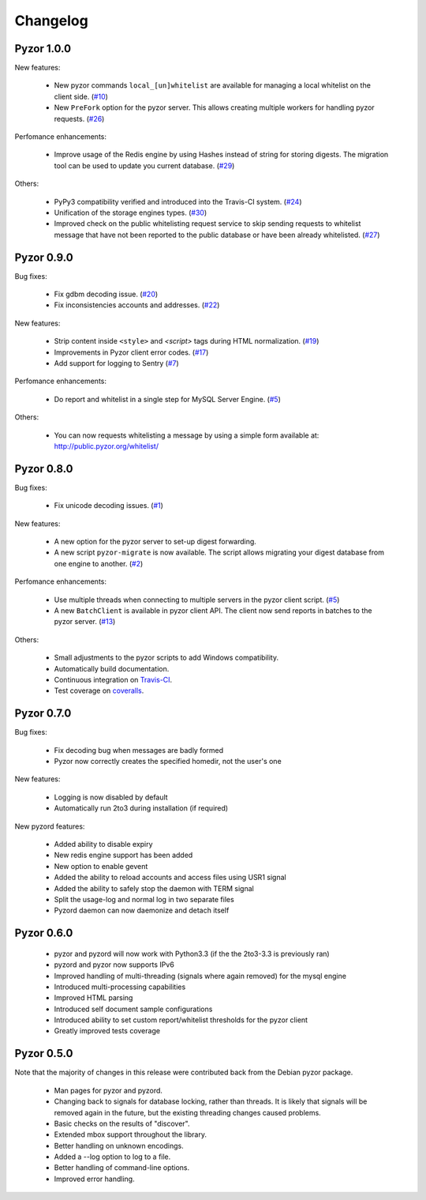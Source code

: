 Changelog
===========

Pyzor 1.0.0
------------

New features:

    * New pyzor commands ``local_[un]whitelist`` are available for managing 
      a local whitelist on the client side. (`#10 <https://github.com/SpamExperts/pyzor/issues/10>`_)
    * New ``PreFork`` option for the pyzor server. This allows creating multiple
      workers for handling pyzor requests. (`#26 <https://github.com/SpamExperts/pyzor/issues/26>`_)
      
Perfomance enhancements:

    * Improve usage of the Redis engine by using Hashes instead of string for
      storing digests. The migration tool can be used to update you current 
      database. (`#29 <https://github.com/SpamExperts/pyzor/issues/29>`_)
          
      
Others:

    * PyPy3 compatibility verified and introduced into the Travis-CI system. (`#24 <https://github.com/SpamExperts/pyzor/issues/24>`_)
    * Unification of the storage engines types. (`#30 <https://github.com/SpamExperts/pyzor/issues/30>`_)
    * Improved check on the public whitelisting request service to skip sending 
      requests to whitelist message that have not been reported to the public 
      database or have been already whitelisted. (`#27 <https://github.com/SpamExperts/pyzor/issues/27>`_)     


Pyzor 0.9.0
------------

Bug fixes:

	* Fix gdbm decoding issue. (`#20 <https://github.com/SpamExperts/pyzor/issues/20>`_)
	* Fix inconsistencies accounts and addresses. (`#22 <https://github.com/SpamExperts/pyzor/issues/22>`_)
	
New features:

	* Strip content inside ``<style>`` and `<script>` tags during HTML 
	  normalization. (`#19 <https://github.com/SpamExperts/pyzor/issues/19>`_)
 	* Improvements in Pyzor client error codes. (`#17 <https://github.com/SpamExperts/pyzor/issues/17>`_)
 	* Add support for logging to Sentry (`#7 <https://github.com/SpamExperts/pyzor/issues/7>`_)
      
Perfomance enhancements:

	* Do report and whitelist in a single step for MySQL Server Engine. 
	  (`#5 <https://github.com/SpamExperts/pyzor/issues/5>`_)
		  
      
Others:

	* You can now requests whitelisting a message by using a simple form 
	  available at: `http://public.pyzor.org/whitelist/ <http://public.pyzor.org/whitelist/>`_


Pyzor 0.8.0
--------------

Bug fixes:

	* Fix unicode decoding issues. (`#1 <https://github.com/SpamExperts/pyzor/issues/1>`_)
	
New features:

	* A new option for the pyzor server to set-up digest forwarding.
	* A new script ``pyzor-migrate`` is now available. The script allows 
	  migrating your digest database from one engine to another.   
	  (`#2 <https://github.com/SpamExperts/pyzor/issues/2>`_)
      
Perfomance enhancements:

	* Use multiple threads when connecting to multiple servers in the pyzor
	  client script. (`#5 <https://github.com/SpamExperts/pyzor/issues/5>`_)	  
	* A new ``BatchClient`` is available in pyzor client API. The client 
	  now send reports in batches to the pyzor server. 
	  (`#13 <https://github.com/SpamExperts/pyzor/issues/13>`_)
      
Others:

	* Small adjustments to the pyzor scripts to add Windows compatibility.
	* Automatically build documentation.
	* Continuous integration on `Travis-CI <https://travis-ci.org/SpamExperts/pyzor>`_.
	* Test coverage on `coveralls <https://coveralls.io/r/SpamExperts/pyzor?branch=master>`_.


Pyzor 0.7.0
--------------

Bug fixes:

	* Fix decoding bug when messages are badly formed
	* Pyzor now correctly creates the specified homedir, not the user's one

New features:

	* Logging is now disabled by default
 	* Automatically run 2to3 during installation (if required)

New pyzord features:

 	* Added ability to disable expiry
 	* New redis engine support has been added
 	* New option to enable gevent
 	* Added the ability to reload accounts and access files using USR1 signal
 	* Added the ability to safely stop the daemon with TERM signal
 	* Split the usage-log and normal log in two separate files
 	* Pyzord daemon can now daemonize and detach itself

Pyzor 0.6.0
--------------
	*	pyzor and pyzord will now work with Python3.3 (if 
		the the 2to3-3.3 is previously ran)
	*	pyzord and pyzor now supports IPv6 
	*	Improved handling of multi-threading (signals where 
		again removed) for the mysql engine
	* 	Introduced multi-processing capabilities
	* 	Improved HTML parsing
	*	Introduced self document sample configurations
	*	Introduced ability to set custom report/whitelist thresholds 
		for the pyzor client
	* 	Greatly improved tests coverage

Pyzor 0.5.0
---------------

Note that the majority of changes in this release were contributed back
from the Debian pyzor package.

	*	Man pages for pyzor and pyzord.
	*	Changing back to signals for database locking,
		rather than threads.  It is likely that signals
		will be removed again in the future, but the
		existing threading changes caused problems.
	*	Basic checks on the results of "discover".
	*	Extended mbox support throughout the library.
	*	Better handling on unknown encodings.
	*	Added a --log option to log to a file.
	*	Better handling of command-line options.
	*	Improved error handling.

